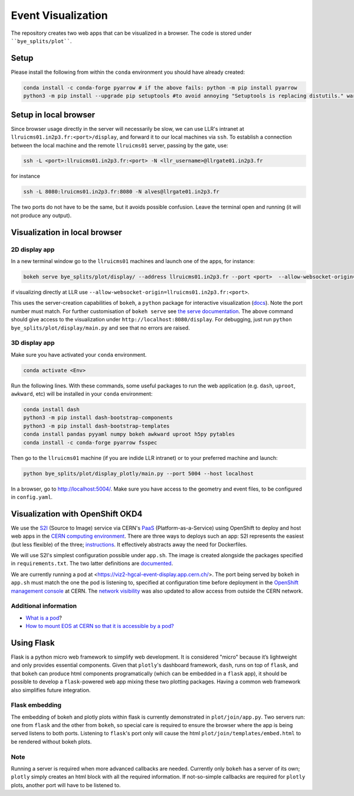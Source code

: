 Event Visualization
********************

The repository creates two web apps that can be visualized in a browser.
The code is stored under ````bye_splits/plot````.

Setup
======

Please install the following from within the ``conda`` environment you should have already created:

.. code-block:: shell
				
    conda install -c conda-forge pyarrow # if the above fails: python -m pip install pyarrow
    python3 -m pip install --upgrade pip setuptools #to avoid annoying "Setuptools is replacing distutils." warning

Setup in local browser
=======================

Since browser usage directly in the server will necessarily be slow, we can use LLR's intranet at ``llruicms01.in2p3.fr:<port>/display``, and forward it to our local machines via ``ssh``.
To establish a connection between the local machine and the remote ``llruicms01`` server, passing by the gate, use:

.. code-block:: shell
				
    ssh -L <port>:llruicms01.in2p3.fr:<port> -N <llr_username>@llrgate01.in2p3.fr

for instance

.. code-block:: shell

   ssh -L 8080:lruicms01.in2p3.fr:8080 -N alves@llrgate01.in2p3.fr

The two ports do not have to be the same, but it avoids possible confusion.
Leave the terminal open and running (it will not produce any output).

Visualization in local browser
==============================

2D display app
--------------

In a new terminal window go to the ``llruicms01`` machines and launch one of the apps, for instance:

.. code-block:: shell
				
    bokeh serve bye_splits/plot/display/ --address llruicms01.in2p3.fr --port <port>  --allow-websocket-origin=localhost:<port>

if visualizing directly at LLR use ``--allow-websocket-origin=llruicms01.in2p3.fr:<port>``.

This uses the server-creation capabilities of ``bokeh``, a ``python`` package for interactive visualization (`docs`_). Note the port number must match.
For further customisation of ``bokeh serve`` see `the serve documentation`_.
The above command should give access to the visualization under ``http://localhost:8080/display``.
For debugging, just run ``python bye_splits/plot/display/main.py``  and see that no errors are raised.

3D display app
--------------

Make sure you have activated your ``conda`` environment.

.. code-block:: shell
				
    conda activate <Env>

Run the following lines. With these commands, some useful packages to run the web application (e.g. ``dash``, ``uproot``, ``awkward``, etc) will be installed in your ``conda`` environment:

.. code-block:: shell
				
    conda install dash
    python3 -m pip install dash-bootstrap-components
    python3 -m pip install dash-bootstrap-templates
    conda install pandas pyyaml numpy bokeh awkward uproot h5py pytables
    conda install -c conda-forge pyarrow fsspec

Then go to the ``llruicms01`` machine (if you are indide LLR intranet) or to your preferred machine and launch:

.. code-block:: shell
				
    python bye_splits/plot/display_plotly/main.py --port 5004 --host localhost

In a browser, go to http://localhost:5004/.
Make sure you have access to the geometry and event files, to be configured in ``config.yaml``.


Visualization with OpenShift OKD4
==================================

We use the `S2I`_ (Source to Image) service via CERN's `PaaS`_ (Platform-as-a-Service) using OpenShift to deploy and host web apps in the `CERN computing environment`_.
There are three ways to deploys such an app: S2I represents the easiest (but less flexible) of the three; `instructions`_.
It effectively abstracts away the need for Dockerfiles.

We will use S2I's simplest configuration possible under ``app.sh``. The image is created alongside the packages specified in ``requirements.txt``. The two latter definitions are `documented`_.

We are currently running a pod at <https://viz2-hgcal-event-display.app.cern.ch/>.
The port being served by ``bokeh`` in ``app.sh`` must match the one the pod is listening to, specified at configuration time before deployment in the `OpenShift management console`_ at CERN.
The `network visibility`_ was also updated to allow access from outside the CERN network.

Additional information
------------------------

+ `What is a pod <https://cloud.google.com/kubernetes-engine/docs/concepts/pod>`_?
+ `How to mount EOS at CERN so that it is accessible by a pod? <https://paas.docs.cern.ch/3._Storage/eos/>`_

Using Flask
============

Flask is a python micro web framework to simplify web development.
It is considered "micro" because it’s lightweight and only provides essential components.
Given that ``plotly``'s dashboard framework, ``dash``, runs on top of ``flask``, and that ``bokeh`` can produce html components programatically (which can be embedded in a ``flask`` app), it should be possible to develop a ``flask``-powered web app mixing these two plotting packages.
Having a common web framework also simplifies future integration.


Flask embedding
-----------------

The embedding of bokeh and plotly plots within flask is currently demonstrated in ``plot/join/app.py``. Two servers run: one from ``flask`` and the other from ``bokeh``, so special care is required to ensure the browser where the app is being served listens to both ports. Listening to ``flask``'s port only will cause the html ``plot/join/templates/embed.html`` to be rendered without bokeh plots.

Note
-----

Running a server is required when more advanced callbacks are needed.
Currently only ``bokeh`` has a server of its own; ``plotly`` simply creates an html block with all the required information.
If not-so-simple callbacks are required for ``plotly`` plots, another port will have to be listened to.

  
.. _docs: https://docs.bokeh.org/en/latest/index.html
.. _the serve documentation: https://docs.bokeh.org/en/latest/docs/reference/command/subcommands/serve.html
.. _S2I: https://docs.openshift.com/container-platform/3.11/creating_images/s2i.html
.. _PaaS: https://paas.docs.cern.ch/
.. _CERN computing environment: https://paas.cern.ch/
.. _instructions: https://paas.docs.cern.ch/2._Deploy_Applications/Deploy_From_Git_Repository/2-deploy-s2i-app/
.. _documented: https://github.com/kubesphere/s2i-python-container/blob/master/2.7/README.md#source-repository-layout
.. _OpenShift management console: https://paas.cern.ch/
.. _network visibility: https://paas.docs.cern.ch/5._Exposing_The_Application/2-network-visibility/

